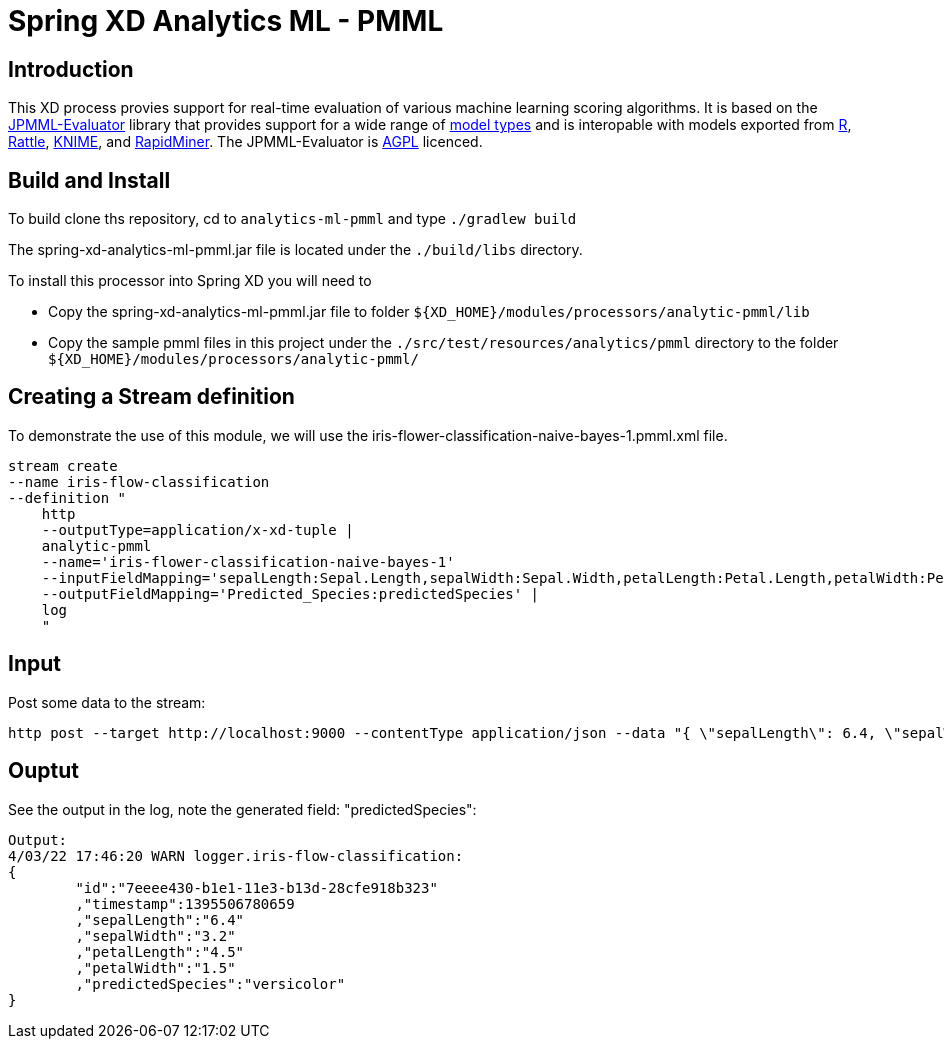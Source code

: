 Spring XD Analytics ML - PMML
=============================

== Introduction
This  XD process provies support for real-time evaluation of various machine learning scoring algorithms.
It is based on the https://github.com/jpmml/jpmml-evaluator[JPMML-Evaluator] library that provides support for a wide range of https://github.com/jpmml/jpmml-evaluator#features[model types] and is interopable with models exported from http://www.r-project.org/[R], http://rattle.togaware.com/[Rattle], http://www.knime.org/[KNIME], and http://rapid-i.com/content/view/181/190/[RapidMiner].  The JPMML-Evaluator is http://www.gnu.org/licenses/agpl-3.0.html[AGPL] licenced.

== Build and Install
To build clone ths repository, cd to `analytics-ml-pmml` and type `./gradlew build`

The spring-xd-analytics-ml-pmml.jar file is located under the `./build/libs` directory.

To install this processor into Spring XD you will need to 

* Copy the spring-xd-analytics-ml-pmml.jar file to folder `${XD_HOME}/modules/processors/analytic-pmml/lib`
* Copy the sample pmml files in this project under the `./src/test/resources/analytics/pmml` directory to the folder `${XD_HOME}/modules/processors/analytic-pmml/`

== Creating a Stream definition
To demonstrate the use of this module, we will use the iris-flower-classification-naive-bayes-1.pmml.xml file.  

```
stream create
--name iris-flow-classification
--definition "
    http
    --outputType=application/x-xd-tuple |
    analytic-pmml
    --name='iris-flower-classification-naive-bayes-1'
    --inputFieldMapping='sepalLength:Sepal.Length,sepalWidth:Sepal.Width,petalLength:Petal.Length,petalWidth:Petal.Width'
    --outputFieldMapping='Predicted_Species:predictedSpecies' |
    log
    "
```

== Input
Post some data to the stream:

```
http post --target http://localhost:9000 --contentType application/json --data "{ \"sepalLength\": 6.4, \"sepalWidth\": 3.2, \"petalLength\":4.5, \"petalWidth\":1.5 }"
```

== Ouptut
See the output in the log, note the generated field: "predictedSpecies":

```json
Output:
4/03/22 17:46:20 WARN logger.iris-flow-classification:
{
	"id":"7eeee430-b1e1-11e3-b13d-28cfe918b323"
	,"timestamp":1395506780659
	,"sepalLength":"6.4"
	,"sepalWidth":"3.2"
	,"petalLength":"4.5"
	,"petalWidth":"1.5"
	,"predictedSpecies":"versicolor"
}
```
